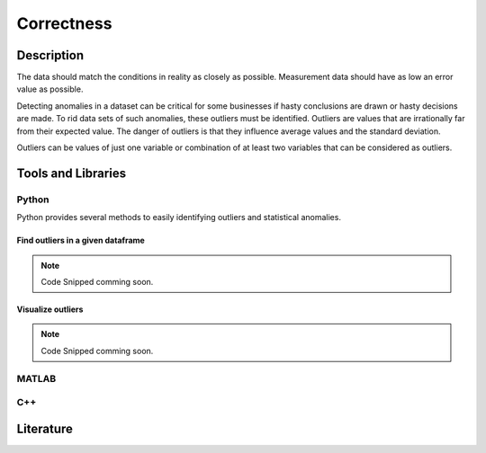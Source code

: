 ####################################
Correctness
####################################

*********
Description
*********

The data should match the conditions in reality as closely as possible. Measurement data should have as low an error value as possible. 

Detecting anomalies in a dataset can be critical for some businesses if hasty conclusions are drawn or hasty decisions are made.
To rid data sets of such anomalies, these outliers must be identified. Outliers are values that are irrationally far from their expected value.
The danger of outliers is that they influence average values and the standard deviation. 

Outliers can be values of just one variable or combination of at least two variables that can be considered as outliers.


********************
Tools and Libraries
********************

Python
=========

Python provides several methods to easily identifying outliers and statistical anomalies.

Find outliers in a given dataframe 
----------------------------------


.. note::

   Code Snipped comming soon.

Visualize outliers
------------------

.. note::

   Code Snipped comming soon.

MATLAB
=========

C++
=========

********************
Literature
********************